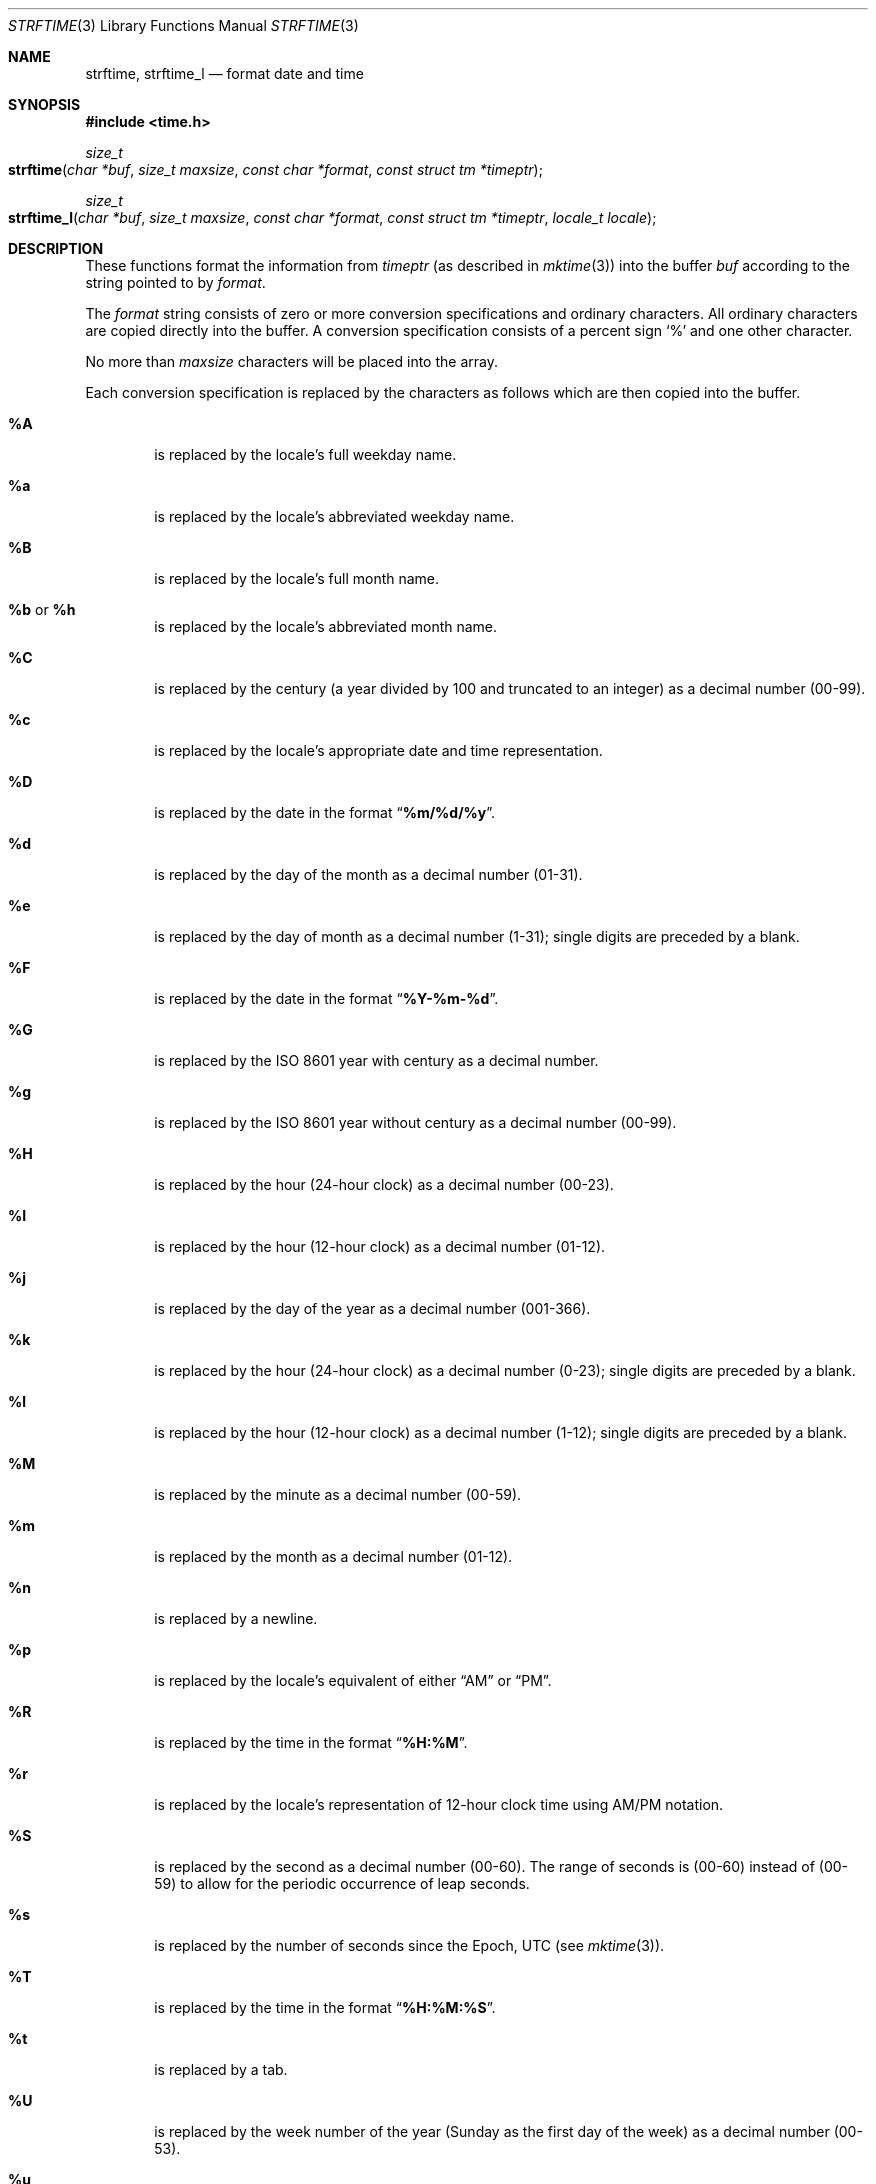 .\"	$OpenBSD: strftime.3,v 1.37 2017/09/05 03:16:14 schwarze Exp $
.\"
.\" Copyright (c) 1989, 1991 The Regents of the University of California.
.\" All rights reserved.
.\"
.\" This code is derived from software contributed to Berkeley by
.\" the American National Standards Committee X3, on Information
.\" Processing Systems.
.\"
.\" Redistribution and use in source and binary forms, with or without
.\" modification, are permitted provided that the following conditions
.\" are met:
.\" 1. Redistributions of source code must retain the above copyright
.\"    notice, this list of conditions and the following disclaimer.
.\" 2. Redistributions in binary form must reproduce the above copyright
.\"    notice, this list of conditions and the following disclaimer in the
.\"    documentation and/or other materials provided with the distribution.
.\" 3. Neither the name of the University nor the names of its contributors
.\"    may be used to endorse or promote products derived from this software
.\"    without specific prior written permission.
.\"
.\" THIS SOFTWARE IS PROVIDED BY THE REGENTS AND CONTRIBUTORS ``AS IS'' AND
.\" ANY EXPRESS OR IMPLIED WARRANTIES, INCLUDING, BUT NOT LIMITED TO, THE
.\" IMPLIED WARRANTIES OF MERCHANTABILITY AND FITNESS FOR A PARTICULAR PURPOSE
.\" ARE DISCLAIMED.  IN NO EVENT SHALL THE REGENTS OR CONTRIBUTORS BE LIABLE
.\" FOR ANY DIRECT, INDIRECT, INCIDENTAL, SPECIAL, EXEMPLARY, OR CONSEQUENTIAL
.\" DAMAGES (INCLUDING, BUT NOT LIMITED TO, PROCUREMENT OF SUBSTITUTE GOODS
.\" OR SERVICES; LOSS OF USE, DATA, OR PROFITS; OR BUSINESS INTERRUPTION)
.\" HOWEVER CAUSED AND ON ANY THEORY OF LIABILITY, WHETHER IN CONTRACT, STRICT
.\" LIABILITY, OR TORT (INCLUDING NEGLIGENCE OR OTHERWISE) ARISING IN ANY WAY
.\" OUT OF THE USE OF THIS SOFTWARE, EVEN IF ADVISED OF THE POSSIBILITY OF
.\" SUCH DAMAGE.
.\"
.\"     from: @(#)strftime.3    5.12 (Berkeley) 6/29/91
.\"
.Dd $Mdocdate: September 5 2017 $
.Dt STRFTIME 3
.Os
.Sh NAME
.Nm strftime ,
.Nm strftime_l
.Nd format date and time
.Sh SYNOPSIS
.In time.h
.Ft size_t
.Fo strftime
.Fa "char *buf"
.Fa "size_t maxsize"
.Fa "const char *format"
.Fa "const struct tm *timeptr"
.Fc
.Ft size_t
.Fo strftime_l
.Fa "char *buf"
.Fa "size_t maxsize"
.Fa "const char *format"
.Fa "const struct tm *timeptr"
.Fa "locale_t locale"
.Fc
.Sh DESCRIPTION
These functions format the information from
.Fa timeptr
(as described in
.Xr mktime 3 )
into the buffer
.Fa buf
according to the string pointed to by
.Fa format .
.Pp
The
.Fa format
string consists of zero or more conversion specifications and
ordinary characters.
All ordinary characters are copied directly into the buffer.
A conversion specification consists of a percent sign
.Ql %
and one other character.
.Pp
No more than
.Fa maxsize
characters will be placed into the array.
.Pp
Each conversion specification is replaced by the characters as
follows which are then copied into the buffer.
.Bl -tag -width "xxxx"
.It Cm \&%A
is replaced by the locale's full weekday name.
.It Cm \&%a
is replaced by the locale's abbreviated weekday name.
.It Cm \&%B
is replaced by the locale's full month name.
.It Cm \&%b No or Cm \&%h
is replaced by the locale's abbreviated month name.
.It Cm \&%C
is replaced by the century (a year divided by 100 and truncated to an integer)
as a decimal number (00\-99).
.It Cm \&%c
is replaced by the locale's appropriate date and time representation.
.It Cm \&%D
is replaced by the date in the format
.Dq Li %m/%d/%y .
.It Cm \&%d
is replaced by the day of the month as a decimal number (01\-31).
.It Cm \&%e
is replaced by the day of month as a decimal number (1\-31);
single digits are preceded by a blank.
.It Cm \&%F
is replaced by the date in the format
.Dq Li %Y-%m-%d .
.It Cm \&%G
is replaced by the
.St -iso8601
year with century as a decimal number.
.It Cm \&%g
is replaced by the
.St -iso8601
year without century as a decimal number (00\-99).
.It Cm \&%H
is replaced by the hour (24-hour clock) as a decimal number (00\-23).
.It Cm \&%I
is replaced by the hour (12-hour clock) as a decimal number (01\-12).
.It Cm \&%j
is replaced by the day of the year as a decimal number (001\-366).
.It Cm \&%k
is replaced by the hour (24-hour clock) as a decimal number (0\-23);
single digits are preceded by a blank.
.It Cm \&%l
is replaced by the hour (12-hour clock) as a decimal number (1\-12);
single digits are preceded by a blank.
.It Cm \&%M
is replaced by the minute as a decimal number (00\-59).
.It Cm %m
is replaced by the month as a decimal number (01\-12).
.It Cm %n
is replaced by a newline.
.It Cm %p
is replaced by the locale's equivalent of either
.Dq AM
or
.Dq PM .
.It Cm \&%R
is replaced by the time in the format
.Dq Li %H:%M .
.It Cm \&%r
is replaced by the locale's representation of 12-hour clock time
using AM/PM notation.
.It Cm \&%S
is replaced by the second as a decimal number (00\-60).
The range of
seconds is (00\-60) instead of (00\-59) to allow for the periodic occurrence
of leap seconds.
.It Cm %s
is replaced by the number of seconds since the Epoch, UTC (see
.Xr mktime 3 ) .
.It Cm \&%T
is replaced by the time in the format
.Dq Li %H:%M:%S .
.It Cm \&%t
is replaced by a tab.
.It Cm \&%U
is replaced by the week number of the year (Sunday as the first day of
the week) as a decimal number (00\-53).
.It Cm \&%u
is replaced by the weekday (Monday as the first day of the week)
as a decimal number (1\-7).
.It Cm \&%V
is replaced by the week number of the year (Monday as the first day of
the week) as a decimal number (01\-53).
If the week containing January
1 has four or more days in the new year, then it is week 1; otherwise
it is week 53 of the previous year, and the next week is week 1.
.It Cm \&%v
is replaced by the date in the format
.Dq Li "%e-%b-%Y" .
.It Cm \&%W
is replaced by the week number of the year (Monday as the first day of
the week) as a decimal number (00\-53).
.It Cm \&%w
is replaced by the weekday (Sunday as the first day of the week)
as a decimal number (0\-6).
.It Cm \&%X
is replaced by the locale's appropriate time representation.
.It Cm \&%x
is replaced by the locale's appropriate date representation.
.It Cm \&%Y
is replaced by the year with century as a decimal number.
.It Cm \&%y
is replaced by the year without century as a decimal number (00\-99).
.It Cm \&%Z
is replaced by the time zone name,
or by the empty string if this is not determinable.
.It Cm \&%z
is replaced by the offset from UTC in the format
.Dq Li +HHMM
or
.Dq Li -HHMM
as appropriate, with positive values representing locations east
of Greenwich, or by the empty string if this is not determinable.
.It Cm %%
is replaced by
.Ql % .
.It Cm %+
is replaced by the date and time in
.Xr date 1
format.
.El
.Pp
The
.Ox
implementation always uses the C locale and ignores
the global locale, the thread-specific locale, and the
.Fa locale
argument.
.Sh RETURN VALUES
If the total number of resulting characters, including the terminating
NUL character, is not more than
.Fa maxsize ,
.Fn strftime
returns the number of characters placed in the array, not counting the
terminating NUL.
Otherwise, zero is returned.
.Sh SEE ALSO
.Xr date 1 ,
.Xr printf 1 ,
.Xr ctime 3 ,
.Xr getenv 3 ,
.Xr printf 3 ,
.Xr strptime 3 ,
.Xr time 3 ,
.Xr tzset 3 ,
.Xr tzfile 5
.Sh STANDARDS
The
.Fn strftime
function
conforms to
.St -isoC-99 ,
and
.Fn strftime_l
to
.St -p1003.1-2008 ,
except that the
.Ql E
and
.Ql O
conversion modifiers are ignored by this implementation.
.Pp
The
.Ql \&%k ,
.Ql \&%l ,
.Ql \&%s ,
.Ql \&%v ,
and
.Ql \&%+
conversion specifications are extensions.
.Pp
Use of the
.St -iso8601
conversions may produce non-intuitive results.
Week 01 of a year is per definition the first week which has the Thursday
in this year, which is equivalent to the week which contains the fourth
day of January.
In other words, the first week of a new year is the week which has the
majority of its days in the new year.
Week 01 might also contain days from the previous year and the week
before week 01 of a year is the last week (52 or 53) of the previous
year even if it contains days from the new year.
A week starts with Monday (day 1) and ends with Sunday (day 7).
For example, the first week of the year 1997 lasts from
1996-12-30 to 1997-01-05.
.Sh HISTORY
A predecessor to
.Fn strftime ,
.Fn ptime ,
first appeared in
.At v1 .
The
.Fn strftime
function has been available since
.Bx 4.3 Reno ,
and
.Fn strftime_l
since
.Ox 6.2 .
.Sh AUTHORS
.An Keith Bostic
implemented the
.Bx
version of
.Fn strftime
in 1989.
.Sh CAVEATS
On systems other than
.Ox ,
the
.Dv LC_TIME
.Xr locale 1
category can cause erratic output; see CAVEATS in
.Xr setlocale 3
for details.
.Sh BUGS
There is no conversion specification for the phase of the moon.
.Pp
Note that while this implementation of
.Fn strftime
will always NUL terminate
.Fa buf ,
other implementations may not do so when
.Fa maxsize
is not large enough to store the entire time string.
The contents of
.Fa buf
are implementation specific in this case.
